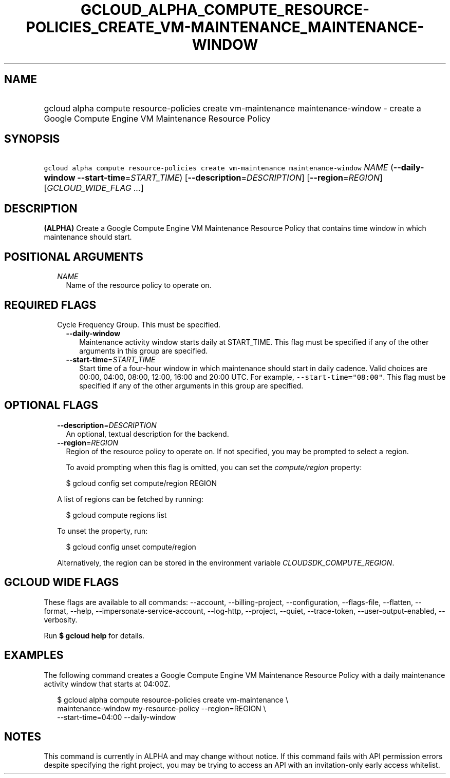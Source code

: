 
.TH "GCLOUD_ALPHA_COMPUTE_RESOURCE\-POLICIES_CREATE_VM\-MAINTENANCE_MAINTENANCE\-WINDOW" 1



.SH "NAME"
.HP
gcloud alpha compute resource\-policies create vm\-maintenance maintenance\-window \- create a Google Compute Engine VM Maintenance Resource Policy



.SH "SYNOPSIS"
.HP
\f5gcloud alpha compute resource\-policies create vm\-maintenance maintenance\-window\fR \fINAME\fR (\fB\-\-daily\-window\fR\ \fB\-\-start\-time\fR=\fISTART_TIME\fR) [\fB\-\-description\fR=\fIDESCRIPTION\fR] [\fB\-\-region\fR=\fIREGION\fR] [\fIGCLOUD_WIDE_FLAG\ ...\fR]



.SH "DESCRIPTION"

\fB(ALPHA)\fR Create a Google Compute Engine VM Maintenance Resource Policy that
contains time window in which maintenance should start.



.SH "POSITIONAL ARGUMENTS"

.RS 2m
.TP 2m
\fINAME\fR
Name of the resource policy to operate on.


.RE
.sp

.SH "REQUIRED FLAGS"

.RS 2m
.TP 2m

Cycle Frequency Group. This must be specified.

.RS 2m
.TP 2m
\fB\-\-daily\-window\fR
Maintenance activity window starts daily at START_TIME. This flag must be
specified if any of the other arguments in this group are specified.

.TP 2m
\fB\-\-start\-time\fR=\fISTART_TIME\fR
Start time of a four\-hour window in which maintenance should start in daily
cadence. Valid choices are 00:00, 04:00, 08:00, 12:00, 16:00 and 20:00 UTC. For
example, \f5\-\-start\-time="08:00"\fR. This flag must be specified if any of
the other arguments in this group are specified.


.RE
.RE
.sp

.SH "OPTIONAL FLAGS"

.RS 2m
.TP 2m
\fB\-\-description\fR=\fIDESCRIPTION\fR
An optional, textual description for the backend.

.TP 2m
\fB\-\-region\fR=\fIREGION\fR
Region of the resource policy to operate on. If not specified, you may be
prompted to select a region.

To avoid prompting when this flag is omitted, you can set the
\f5\fIcompute/region\fR\fR property:

.RS 2m
$ gcloud config set compute/region REGION
.RE

A list of regions can be fetched by running:

.RS 2m
$ gcloud compute regions list
.RE

To unset the property, run:

.RS 2m
$ gcloud config unset compute/region
.RE

Alternatively, the region can be stored in the environment variable
\f5\fICLOUDSDK_COMPUTE_REGION\fR\fR.


.RE
.sp

.SH "GCLOUD WIDE FLAGS"

These flags are available to all commands: \-\-account, \-\-billing\-project,
\-\-configuration, \-\-flags\-file, \-\-flatten, \-\-format, \-\-help,
\-\-impersonate\-service\-account, \-\-log\-http, \-\-project, \-\-quiet,
\-\-trace\-token, \-\-user\-output\-enabled, \-\-verbosity.

Run \fB$ gcloud help\fR for details.



.SH "EXAMPLES"

The following command creates a Google Compute Engine VM Maintenance Resource
Policy with a daily maintenance activity window that starts at 04:00Z.

.RS 2m
$ gcloud alpha compute resource\-policies create vm\-maintenance \e
    maintenance\-window my\-resource\-policy \-\-region=REGION \e
    \-\-start\-time=04:00 \-\-daily\-window
.RE



.SH "NOTES"

This command is currently in ALPHA and may change without notice. If this
command fails with API permission errors despite specifying the right project,
you may be trying to access an API with an invitation\-only early access
whitelist.

